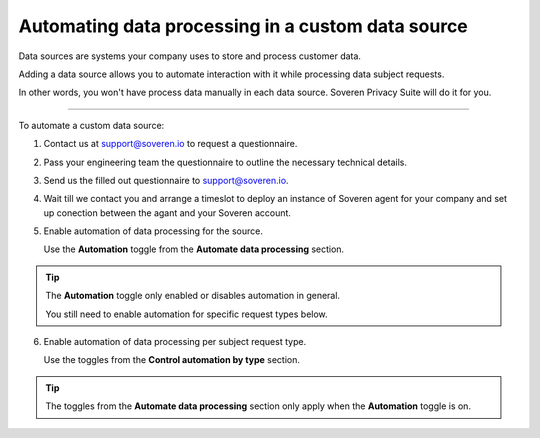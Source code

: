 Automating data processing in a custom data source
==================================================

Data sources are systems your company uses to store and process customer data.

Adding a data source allows you to automate interaction with it while processing data subject requests.

In other words, you won't have process data manually in each data source. Soveren Privacy Suite will do it for you.

------------

To automate a custom data source:

1. Contact us at support@soveren.io to request a questionnaire.

2. Pass your engineering team the questionnaire to outline the necessary technical details.

3. Send us the filled out questionnaire to support@soveren.io.

4. Wait till we contact you and arrange a timeslot to deploy an instance of Soveren agent for your company and set up conection between the agant and your Soveren account.

5. Enable automation of data processing for the source.

   Use the **Automation** toggle from the **Automate data processing** section.

.. tip::

   The **Automation** toggle only enabled or disables automation in general.

   You still need to enable automation for specific request types below.

6. Enable automation of data processing per subject request type.

   Use the toggles from the **Control automation by type** section.

.. tip::

   The toggles from the **Automate data processing** section only apply when the **Automation** toggle is on.














